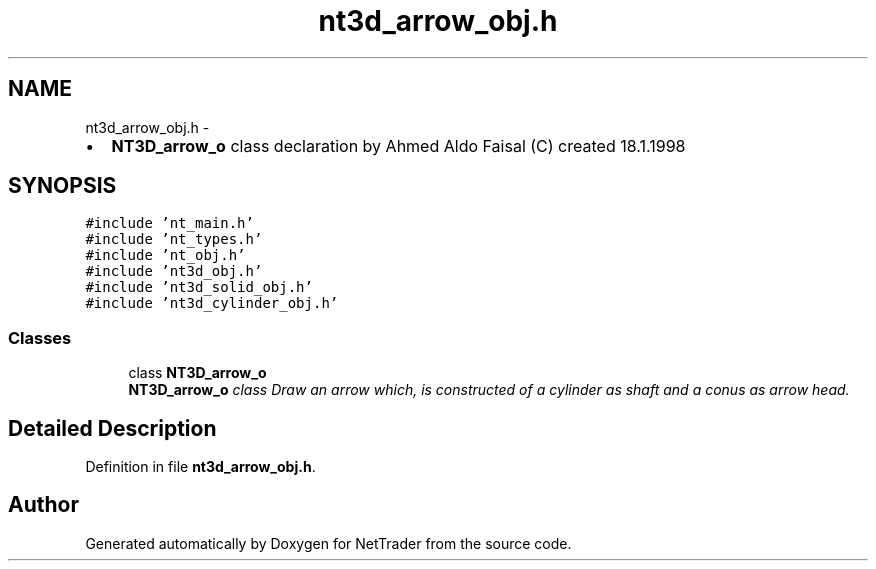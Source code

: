 .TH "nt3d_arrow_obj.h" 3 "Wed Nov 17 2010" "Version 0.5" "NetTrader" \" -*- nroff -*-
.ad l
.nh
.SH NAME
nt3d_arrow_obj.h \- 
.PP
.IP "\(bu" 2
\fBNT3D_arrow_o\fP class declaration by Ahmed Aldo Faisal (C) created 18.1.1998 
.PP
 

.SH SYNOPSIS
.br
.PP
\fC#include 'nt_main.h'\fP
.br
\fC#include 'nt_types.h'\fP
.br
\fC#include 'nt_obj.h'\fP
.br
\fC#include 'nt3d_obj.h'\fP
.br
\fC#include 'nt3d_solid_obj.h'\fP
.br
\fC#include 'nt3d_cylinder_obj.h'\fP
.br

.SS "Classes"

.in +1c
.ti -1c
.RI "class \fBNT3D_arrow_o\fP"
.br
.RI "\fI\fBNT3D_arrow_o\fP class Draw an arrow which, is constructed of a cylinder as shaft and a conus as arrow head. \fP"
.in -1c
.SH "Detailed Description"
.PP 

.PP
Definition in file \fBnt3d_arrow_obj.h\fP.
.SH "Author"
.PP 
Generated automatically by Doxygen for NetTrader from the source code.
